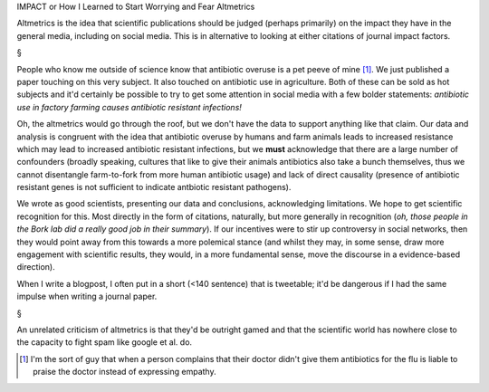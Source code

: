 IMPACT or How I Learned to Start Worrying and Fear Altmetrics

Altmetrics is the idea that scientific publications should be judged (perhaps
primarily) on the impact they have in the general media, including on social
media. This is in alternative to looking at either citations of journal impact
factors.

§

People who know me outside of science know that antibiotic overuse is a pet
peeve of mine [#]_. We just published a paper touching on this very subject. It
also touched on antibiotic use in agriculture. Both of these can be sold as hot
subjects and it'd certainly be possible to try to get some attention in social
media with a few bolder statements: *antibiotic use in factory farming causes
antibiotic resistant infections!*

Oh, the altmetrics would go through the roof, but we don't have the data to
support anything like that claim. Our data and analysis is congruent with the
idea that antibiotic overuse by humans and farm animals leads to increased
resistance which may lead to increased antibiotic resistant infections, but we
**must** acknowledge that there are a large number of confounders (broadly
speaking, cultures that like to give their animals antibiotics also take a
bunch themselves, thus we cannot disentangle farm-to-fork from more human
antibiotic usage) and lack of direct causality (presence of antibiotic
resistant genes is not sufficient to indicate antbiotic resistant pathogens).


We wrote as good scientists, presenting our data and conclusions, acknowledging
limitations. We hope to get scientific recognition for this. Most directly in
the form of citations, naturally, but more generally in recognition (*oh, those
people in the Bork lab did a really good job in their summary*). If our
incentives were to stir up controversy in social networks, then they would
point away from this towards a more polemical stance (and whilst they may, in
some sense, draw more engagement with scientific results, they would, in a more
fundamental sense, move the discourse in a evidence-based direction).

When I write a blogpost, I often put in a short (<140 sentence) that is
tweetable; it'd be dangerous if I had the same impulse when writing a journal
paper.

§

An unrelated criticism of altmetrics is that they'd be outright gamed and that
the scientific world has nowhere close to the capacity to fight spam like
google et al. do.

.. [#] I'm the sort of guy that when a person complains that their doctor
   didn't give them antibiotics for the flu is liable to praise the doctor
   instead of expressing empathy.

